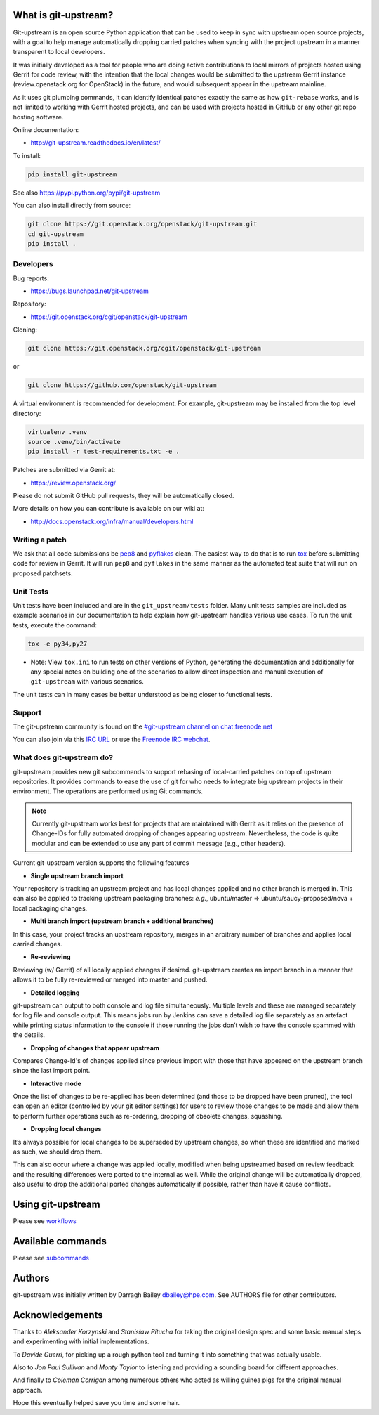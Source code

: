 What is git-upstream?
=====================

Git-upstream is an open source Python application that can be used to
keep in sync with upstream open source projects, with a goal to
help manage automatically dropping carried patches when syncing with
the project upstream in a manner transparent to local developers.

It was initially developed as a tool for people who are doing active
contributions to local mirrors of projects hosted using Gerrit for code
review, with the intention that the local changes would be submitted to
the upstream Gerrit instance (review.openstack.org for OpenStack) in
the future, and would subsequent appear in the upstream mainline.

As it uses git plumbing commands, it can identify identical patches
exactly the same as how ``git-rebase`` works, and is not limited to
working with Gerrit hosted projects, and can be used with projects
hosted in GitHub or any other git repo hosting software.

Online documentation:

* http://git-upstream.readthedocs.io/en/latest/

To install:

.. code:: bash

    pip install git-upstream

See also https://pypi.python.org/pypi/git-upstream


You can also install directly from source:

.. code:: bash

    git clone https://git.openstack.org/openstack/git-upstream.git
    cd git-upstream
    pip install .

Developers
----------

Bug reports:

* https://bugs.launchpad.net/git-upstream

Repository:

* https://git.openstack.org/cgit/openstack/git-upstream

Cloning:

.. code:: bash

    git clone https://git.openstack.org/cgit/openstack/git-upstream

or

.. code:: bash

    git clone https://github.com/openstack/git-upstream

A virtual environment is recommended for development.  For example,
git-upstream may be installed from the top level directory:

.. code:: bash

    virtualenv .venv
    source .venv/bin/activate
    pip install -r test-requirements.txt -e .


Patches are submitted via Gerrit at:

* https://review.openstack.org/

Please do not submit GitHub pull requests, they will be automatically closed.

More details on how you can contribute is available on our wiki at:

* http://docs.openstack.org/infra/manual/developers.html

Writing a patch
---------------

We ask that all code submissions be pep8_ and pyflakes_ clean.  The
easiest way to do that is to run tox_ before submitting code for
review in Gerrit.  It will run ``pep8`` and ``pyflakes`` in the same
manner as the automated test suite that will run on proposed
patchsets.

Unit Tests
----------

Unit tests have been included and are in the ``git_upstream/tests``
folder. Many unit tests samples are included as example scenarios in
our documentation to help explain how git-upstream handles various use
cases. To run the unit tests, execute the command:

.. code:: bash

    tox -e py34,py27

* Note: View ``tox.ini`` to run tests on other versions of Python,
  generating the documentation and additionally for any special notes
  on building one of the scenarios to allow direct inspection and
  manual execution of ``git-upstream`` with various scenarios.

The unit tests can in many cases be better understood as being closer
to functional tests.

Support
-------

The git-upstream community is found on the `#git-upstream channel on
chat.freenode.net <irc://chat.freenode.net/#git-upstream>`_

You can also join via this `IRC URL
<irc://chat.freenode.net/#git-upstream>`_ or use the `Freenode IRC
webchat <https://webchat.freenode.net/>`_.


.. _pep8: https://pypi.python.org/pypi/pep8
.. _pyflakes: https://pypi.python.org/pypi/pyflakes
.. _tox: https://testrun.org/tox

What does git-upstream do?
--------------------------

git-upstream provides new git subcommands to support rebasing of
local-carried patches on top of upstream repositories. It provides
commands to ease the use of git for who needs to integrate big upstream
projects in their environment. The operations are performed using Git
commands.

.. note:: Currently git-upstream works best for projects that are
   maintained with Gerrit as it relies on the presence of Change-IDs
   for fully automated dropping of changes appearing upstream.
   Nevertheless, the code is quite modular and can be extended to use
   any part of commit message (e.g., other headers).


Current git-upstream version supports the following features

-  **Single upstream branch import**

Your repository is tracking an upstream project and has local changes
applied and no other branch is merged in. This can also be applied to
tracking upstream packaging branches: *e.g.*, ubuntu/master =>
ubuntu/saucy-proposed/nova + local packaging changes.

-  **Multi branch import (upstream branch + additional branches)**

In this case, your project tracks an upstream repository, merges in an
arbitrary number of branches and applies local carried changes.

-  **Re-reviewing**

Reviewing (w/ Gerrit) of all locally applied changes if desired.
git-upstream creates an import branch in a manner that allows it to be
fully re-reviewed or merged into master and pushed.

-  **Detailed logging**

git-upstream can output to both console and log file simultaneously.
Multiple levels and these are managed separately for log file and
console output. This means jobs run by Jenkins can save a detailed log
file separately as an artefact while printing status information to the
console if those running the jobs don’t wish to have the console spammed
with the details.

-  **Dropping of changes that appear upstream**

Compares Change-Id's of changes applied since previous import with those
that have appeared on the upstream branch since the last import point.

-  **Interactive mode**

Once the list of changes to be re-applied has been determined (and those
to be dropped have been pruned), the tool can open an editor (controlled
by your git editor settings) for users to review those changes to be
made and allow them to perform further operations such as re-ordering,
dropping of obsolete changes, squashing.

-  **Dropping local changes**

It’s always possible for local changes to be superseded by upstream
changes, so when these are identified and marked as such, we should drop
them.

This can also occur where a change was applied locally, modified when
being upstreamed based on review feedback and the resulting differences
were ported to the internal as well. While the original change will be
automatically dropped, also useful to drop the additional ported changes
automatically if possible, rather than have it cause conflicts.

Using git-upstream
==================

Please see `workflows <doc/source/workflows.rst>`_

Available commands
==================

Please see `subcommands <doc/source/subcommands.rst>`_

Authors
=======

git-upstream was initially written by Darragh Bailey dbailey@hpe.com.
See AUTHORS file for other contributors.

Acknowledgements
================

Thanks to *Aleksander Korzynski* and *Stanisław Pitucha* for taking the
original design spec and some basic manual steps and experimenting with
initial implementations.

To *Davide Guerri*, for picking up a rough python tool and turning it
into something that was actually usable.

Also to *Jon Paul Sullivan* and *Monty Taylor* to listening and
providing a sounding board for different approaches.

And finally to *Coleman Corrigan* among numerous others who acted as
willing guinea pigs for the original manual approach.

Hope this eventually helped save you time and some hair.
